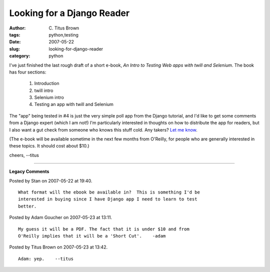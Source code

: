 Looking for a Django Reader
###########################

:author: C\. Titus Brown
:tags: python,testing
:date: 2007-05-22
:slug: looking-for-django-reader
:category: python


I've just finished the last rough draft of a short e-book, *An Intro to Testing
Web apps with twill and Selenium*.  The book has four sections:

 1. Introduction
 2. twill intro
 3. Selenium intro
 4. Testing an app with twill and Selenium

The "app" being tested in #4 is just the very simple poll app from the Django
tutorial, and I'd like to get some comments from a Django expert (which I am
not!)  I'm particularly interested in thoughts on how to distribute the app for
readers, but I also want a gut check from someone who knows this stuff cold.
Any takers?  `Let me know <mailto:titus@idyll.org>`__.

(The e-book will be available sometime in the next few months from O'Reilly,
for people who are generally interested in these topics.  It should cost about
$10.)

cheers,
--titus


----

**Legacy Comments**


Posted by Stan on 2007-05-22 at 19:40. 

::

   What format will the ebook be available in?  This is something I'd be
   interested in buying since I have Django app I need to learn to test
   better.


Posted by Adam Goucher on 2007-05-23 at 13:11. 

::

   My guess it will be a PDF. The fact that it is under $10 and from
   O'Reilly implies that it will be a 'Short Cut'.    -adam


Posted by Titus Brown on 2007-05-23 at 13:42. 

::

   Adam: yep.    --titus

